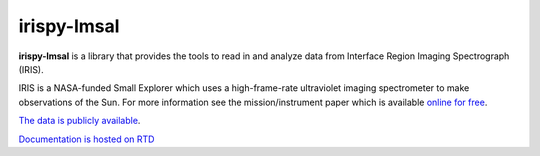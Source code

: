 **irispy-lmsal**
****************

.. image:: http://iris.lmsal.com/images/iris_full.jpg
  :width: 400
  :alt: Image of the IRIS spacecraft

**irispy-lmsal** is a library that provides the tools to read in and analyze data from Interface Region
Imaging Spectrograph (IRIS).

IRIS is a NASA-funded Small Explorer which uses a high-frame-rate ultraviolet imaging spectrometer to make observations of the Sun.
For more information see the mission/instrument paper which is available `online for free <https://www.lmsal.com/iris_science/doc?cmd=dcur&proj_num=IS0196&file_type=pdf>`__.

`The data is publicly available <https://iris.lmsal.com/data.html>`__.

`Documentation is hosted on RTD <https://irispy-lmsal.readthedocs.io/en/stable/>`__
